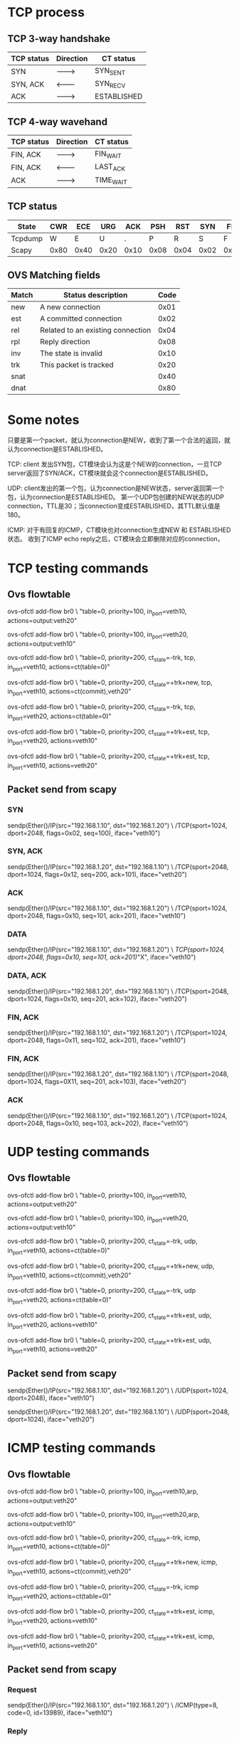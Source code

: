 #+STARTUP: showall

* TCP process
** TCP 3-way handshake
| TCP status | Direction | CT status   |
|------------+-----------+-------------|
| SYN        | --------> | SYN_SENT    |
| SYN, ACK   | <-------- | SYN_RECV    |
| ACK        | --------> | ESTABLISHED |

** TCP 4-way wavehand
| TCP status | Direction | CT status |
|------------+-----------+-----------|
| FIN, ACK   | --------> | FIN_WAIT  |
| FIN, ACK   | <-------- | LAST_ACK  |
| ACK        | --------> | TIME_WAIT |

** TCP status
| State   | CWR  | ECE  | URG  | ACK  | PSH  | RST  | SYN  | FIN  |
|---------+------+------+------+------+------+------+------+------|
| Tcpdump | W    | E    | U    | .    | P    | R    | S    | F    |
| Scapy   | 0x80 | 0x40 | 0x20 | 0x10 | 0x08 | 0x04 | 0x02 | 0x01 |
  
** OVS Matching fields  
| Match | Status description                 | Code |
|-------+------------------------------------+------|
| new   | A new connection                   | 0x01 |
| est   | A committed connection             | 0x02 |
| rel   | Related  to an existing connection | 0x04 |
| rpl   | Reply direction                    | 0x08 |
| inv   | The state is invalid               | 0x10 |
| trk   | This packet is tracked             | 0x20 |
| snat  |                                    | 0x40 |
| dnat  |                                    | 0x80 |

* Some notes
只要是第一个packet，就认为connection是NEW，收到了第一个合法的返回，就认为connection是ESTABLISHED。

TCP: client 发出SYN包，CT模块会认为这是个NEW的connection，一旦TCP server返回了SYN/ACK，CT模块就会这个connection是ESTABLISHED。

UDP: client发出的第一个包，认为connection是NEW状态，server返回第一个包，认为connection是ESTABLISHED。
第一个UDP包创建的NEW状态的UDP connection，TTL是30；当connection变成ESTABLISHED，其TTL默认值是180。

ICMP: 对于有回复的ICMP，CT模块也对connection生成NEW 和 ESTABLISHED状态。
收到了ICMP echo reply之后，CT模块会立即删除对应的connection，

* TCP testing commands
** Ovs flowtable
ovs-ofctl add-flow br0 \
"table=0, priority=100, in_port=veth10, actions=output:veth20"

ovs-ofctl add-flow br0 \
"table=0, priority=100, in_port=veth20, actions=output:veth10"
   
ovs-ofctl add-flow br0 \
"table=0, priority=200, ct_state=-trk, tcp, in_port=veth10, actions=ct(table=0)"

ovs-ofctl add-flow br0 \
"table=0, priority=200, ct_state=+trk+new, tcp, in_port=veth10, actions=ct(commit),veth20"

ovs-ofctl add-flow br0 \
"table=0, priority=200, ct_state=-trk, tcp, in_port=veth20, actions=ct(table=0)"

ovs-ofctl add-flow br0 \
"table=0, priority=200, ct_state=+trk+est, tcp, in_port=veth20, actions=veth10"

ovs-ofctl add-flow br0 \
"table=0, priority=200, ct_state=+trk+est, tcp, in_port=veth10, actions=veth20"

** Packet send from scapy
*** SYN
sendp(Ether()/IP(src="192.168.1.10", dst="192.168.1.20") \
/TCP(sport=1024, dport=2048, flags=0x02, seq=100), iface="veth10")

*** SYN, ACK
sendp(Ether()/IP(src="192.168.1.20", dst="192.168.1.10") \
/TCP(sport=2048, dport=1024, flags=0x12, seq=200, ack=101), iface="veth20")

*** ACK
sendp(Ether()/IP(src="192.168.1.10", dst="192.168.1.20") \
/TCP(sport=1024, dport=2048, flags=0x10, seq=101, ack=201), iface="veth10")

*** DATA
sendp(Ether()/IP(src="192.168.1.10", dst="192.168.1.20") \
/TCP(sport=1024, dport=2048, flags=0x10, seq=101, ack=201)/"X", iface="veth10")

*** DATA, ACK
sendp(Ether()/IP(src="192.168.1.20", dst="192.168.1.10") \
/TCP(sport=2048, dport=1024, flags=0x10, seq=201, ack=102), iface="veth20")

*** FIN, ACK
sendp(Ether()/IP(src="192.168.1.10", dst="192.168.1.20") \
/TCP(sport=1024, dport=2048, flags=0x11, seq=102, ack=201), iface="veth10")

*** FIN, ACK
sendp(Ether()/IP(src="192.168.1.20", dst="192.168.1.10") \
/TCP(sport=2048, dport=1024, flags=0X11, seq=201, ack=103), iface="veth20")

*** ACK
sendp(Ether()/IP(src="192.168.1.10", dst="192.168.1.20") \
/TCP(sport=1024, dport=2048, flags=0x10, seq=103, ack=202), iface="veth10")

* UDP testing commands
** Ovs flowtable
ovs-ofctl add-flow br0 \
"table=0, priority=100, in_port=veth10, actions=output:veth20"

ovs-ofctl add-flow br0 \
"table=0, priority=100, in_port=veth20, actions=output:veth10"
   
ovs-ofctl add-flow br0 \
"table=0, priority=200, ct_state=-trk, udp, in_port=veth10, actions=ct(table=0)"

ovs-ofctl add-flow br0 \
"table=0, priority=200, ct_state=+trk+new, udp, in_port=veth10, actions=ct(commit),veth20"

ovs-ofctl add-flow br0 \
"table=0, priority=200, ct_state=-trk, udp in_port=veth20, actions=ct(table=0)"

ovs-ofctl add-flow br0 \
"table=0, priority=200, ct_state=+trk+est, udp, in_port=veth20, actions=veth10"

ovs-ofctl add-flow br0 \
"table=0, priority=200, ct_state=+trk+est, udp, in_port=veth10, actions=veth20"

** Packet send from scapy
sendp(Ether()/IP(src="192.168.1.10", dst="192.168.1.20") \
/UDP(sport=1024, dport=2048), iface="veth10")
	
sendp(Ether()/IP(src="192.168.1.20", dst="192.168.1.10") \
/UDP(sport=2048, dport=1024), iface="veth20")

* ICMP testing commands
** Ovs flowtable
ovs-ofctl add-flow br0 \
"table=0, priority=100, in_port=veth10,arp, actions=output:veth20"

ovs-ofctl add-flow br0 \
"table=0, priority=100, in_port=veth20,arp, actions=output:veth10"

ovs-ofctl add-flow br0 \
"table=0, priority=200, ct_state=-trk, icmp, in_port=veth10, actions=ct(table=0)"

ovs-ofctl add-flow br0 \
"table=0, priority=200, ct_state=+trk+new, icmp, in_port=veth10, actions=ct(commit),veth20"

ovs-ofctl add-flow br0 \
"table=0, priority=200, ct_state=-trk, icmp in_port=veth20, actions=ct(table=0)"

ovs-ofctl add-flow br0 \
"table=0, priority=200, ct_state=+trk+est, icmp, in_port=veth20, actions=veth10"

ovs-ofctl add-flow br0 \
"table=0, priority=200, ct_state=+trk+est, icmp, in_port=veth10, actions=veth20"
   
** Packet send from scapy   
*** Request
sendp(Ether()/IP(src="192.168.1.10", dst="192.168.1.20") \
/ICMP(type=8, code=0, id=13989), iface="veth10")

*** Reply	  
sendp(Ether()/IP(src="192.168.1.20", dst="192.168.1.10") \
/ICMP(type=0, code=0, id=13989), iface="veth20")

* ICMPv6 testing commands
** Ovs flowtable
ovs-ofctl add-flow br-int \
"table=0, priority=100, in_port=veth20,icmp6,icmp_type=133, actions=output:veth10"

ovs-ofctl add-flow br-int \
"table=0, priority=100, in_port=veth10,icmp6,icmp_type=133, actions=output:veth20"

ovs-ofctl add-flow br-int \
"table=0, priority=100, in_port=veth20,icmp6,icmp_type=134, actions=output:veth10"

ovs-ofctl add-flow br-int \
"table=0, priority=100, in_port=veth10,icmp6,icmp_type=134, actions=output:veth20"
   
ovs-ofctl add-flow br-int \
"table=0, priority=100, in_port=veth20,icmp6,icmp_type=135, actions=output:veth10"

ovs-ofctl add-flow br-int \
"table=0, priority=100, in_port=veth10,icmp6,icmp_type=135, actions=output:veth20"

ovs-ofctl add-flow br-int \
"table=0, priority=100, in_port=veth20,icmp6,icmp_type=136, actions=output:veth10"

ovs-ofctl add-flow br-int \
"table=0, priority=100, in_port=veth10,icmp6,icmp_type=136, actions=output:veth20"
   
ovs-ofctl add-flow br-int \
"table=0, priority=200, ct_state=-trk, icmp6, in_port=veth10, actions=ct(table=0)"

ovs-ofctl add-flow br-int \
"table=0, priority=200, ct_state=+trk+new, icmp6, in_port=veth10, actions=ct(commit),veth20"

ovs-ofctl add-flow br-int \
"table=0, priority=200, ct_state=-trk, icmp6, in_port=veth20, actions=ct(table=0)"

ovs-ofctl add-flow br-int \
"table=0, priority=200, ct_state=+trk+est, icmp6, in_port=veth20, actions=veth10"

ovs-ofctl add-flow br-int \
"table=0, priority=200, ct_state=+trk+est, icmp6, in_port=veth10, actions=veth20"
    
* Frequency commands
** OVS
ovs-appctl dpctl/dump-conntrack

ovs-appctl dpctl/flush-conntrack
   
** Linux shell
# CentOS
cat /proc/net/nf_conntrack

# Cannot be found on CentOS
cat /proc/net/ip_conntrack

** conntrack-tools
# Display
conntrack -L

conntrack -L -p tcp --dport 34856   

# Display the connection tracking events
conntrack -E

# Delete one entry
conntrack -D -p tcp --dport 3486
   
# To find more here
http://conntrack-tools.netfilter.org/manual.html

* Refrences
** OVS Conntrack 指南
https://blog.csdn.net/sinat_20184565/article/details/94482558

** 使用ct_state 实现出口放行防火墙
https://www.llcblog.cn/2020/05/15/ovs-conntrack/

** OpenStack OVS实现安全组（五）
https://www.99cloud.net/10672.html%EF%BC%8F

** OVS实现安全组，你需要知道这些！     
https://blog.csdn.net/qq_20817327/article/details/107032223

** Stateful firewall in OpenFlow based SDN
https://zhuanlan.zhihu.com/p/25089778
   
** 理解TCP sequence和Ack number
# 理解TCP序列号（Sequence Number）和确认号（Acknowledgment Number）
https://blog.csdn.net/a19881029/article/details/38091243

